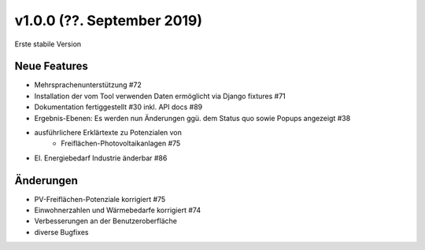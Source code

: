 v1.0.0 (??. September 2019)
...........................

Erste stabile Version

Neue Features
~~~~~~~~~~~~~

- Mehrsprachenunterstützung #72
- Installation der vom Tool verwenden Daten ermöglicht via Django fixtures #71
- Dokumentation fertiggestellt #30 inkl. API docs #89
- Ergebnis-Ebenen: Es werden nun Änderungen ggü. dem Status quo sowie Popups angezeigt #38
- ausführlichere Erklärtexte zu Potenzialen von
    - Freiflächen-Photovoltaikanlagen #75
- El. Energiebedarf Industrie änderbar #86

Änderungen
~~~~~~~~~~

- PV-Freiflächen-Potenziale korrigiert #75
- Einwohnerzahlen und Wärmebedarfe korrigiert #74
- Verbesserungen an der Benutzeroberfläche
- diverse Bugfixes
